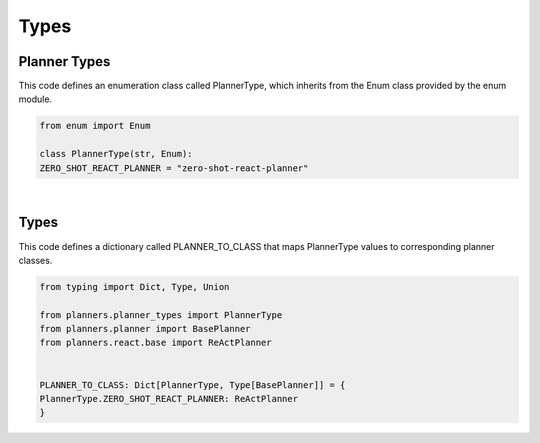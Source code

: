 Types
=====




Planner Types
-------------



This code defines an enumeration class called PlannerType, which inherits from the Enum class provided by the enum module.


.. code:: python

    from enum import Enum 

    class PlannerType(str, Enum):
    ZERO_SHOT_REACT_PLANNER = "zero-shot-react-planner"



|


Types
-----


This code defines a dictionary called PLANNER_TO_CLASS that maps PlannerType values to corresponding planner classes.


.. code:: python

    from typing import Dict, Type, Union

    from planners.planner_types import PlannerType
    from planners.planner import BasePlanner
    from planners.react.base import ReActPlanner


    PLANNER_TO_CLASS: Dict[PlannerType, Type[BasePlanner]] = {
    PlannerType.ZERO_SHOT_REACT_PLANNER: ReActPlanner
    }













